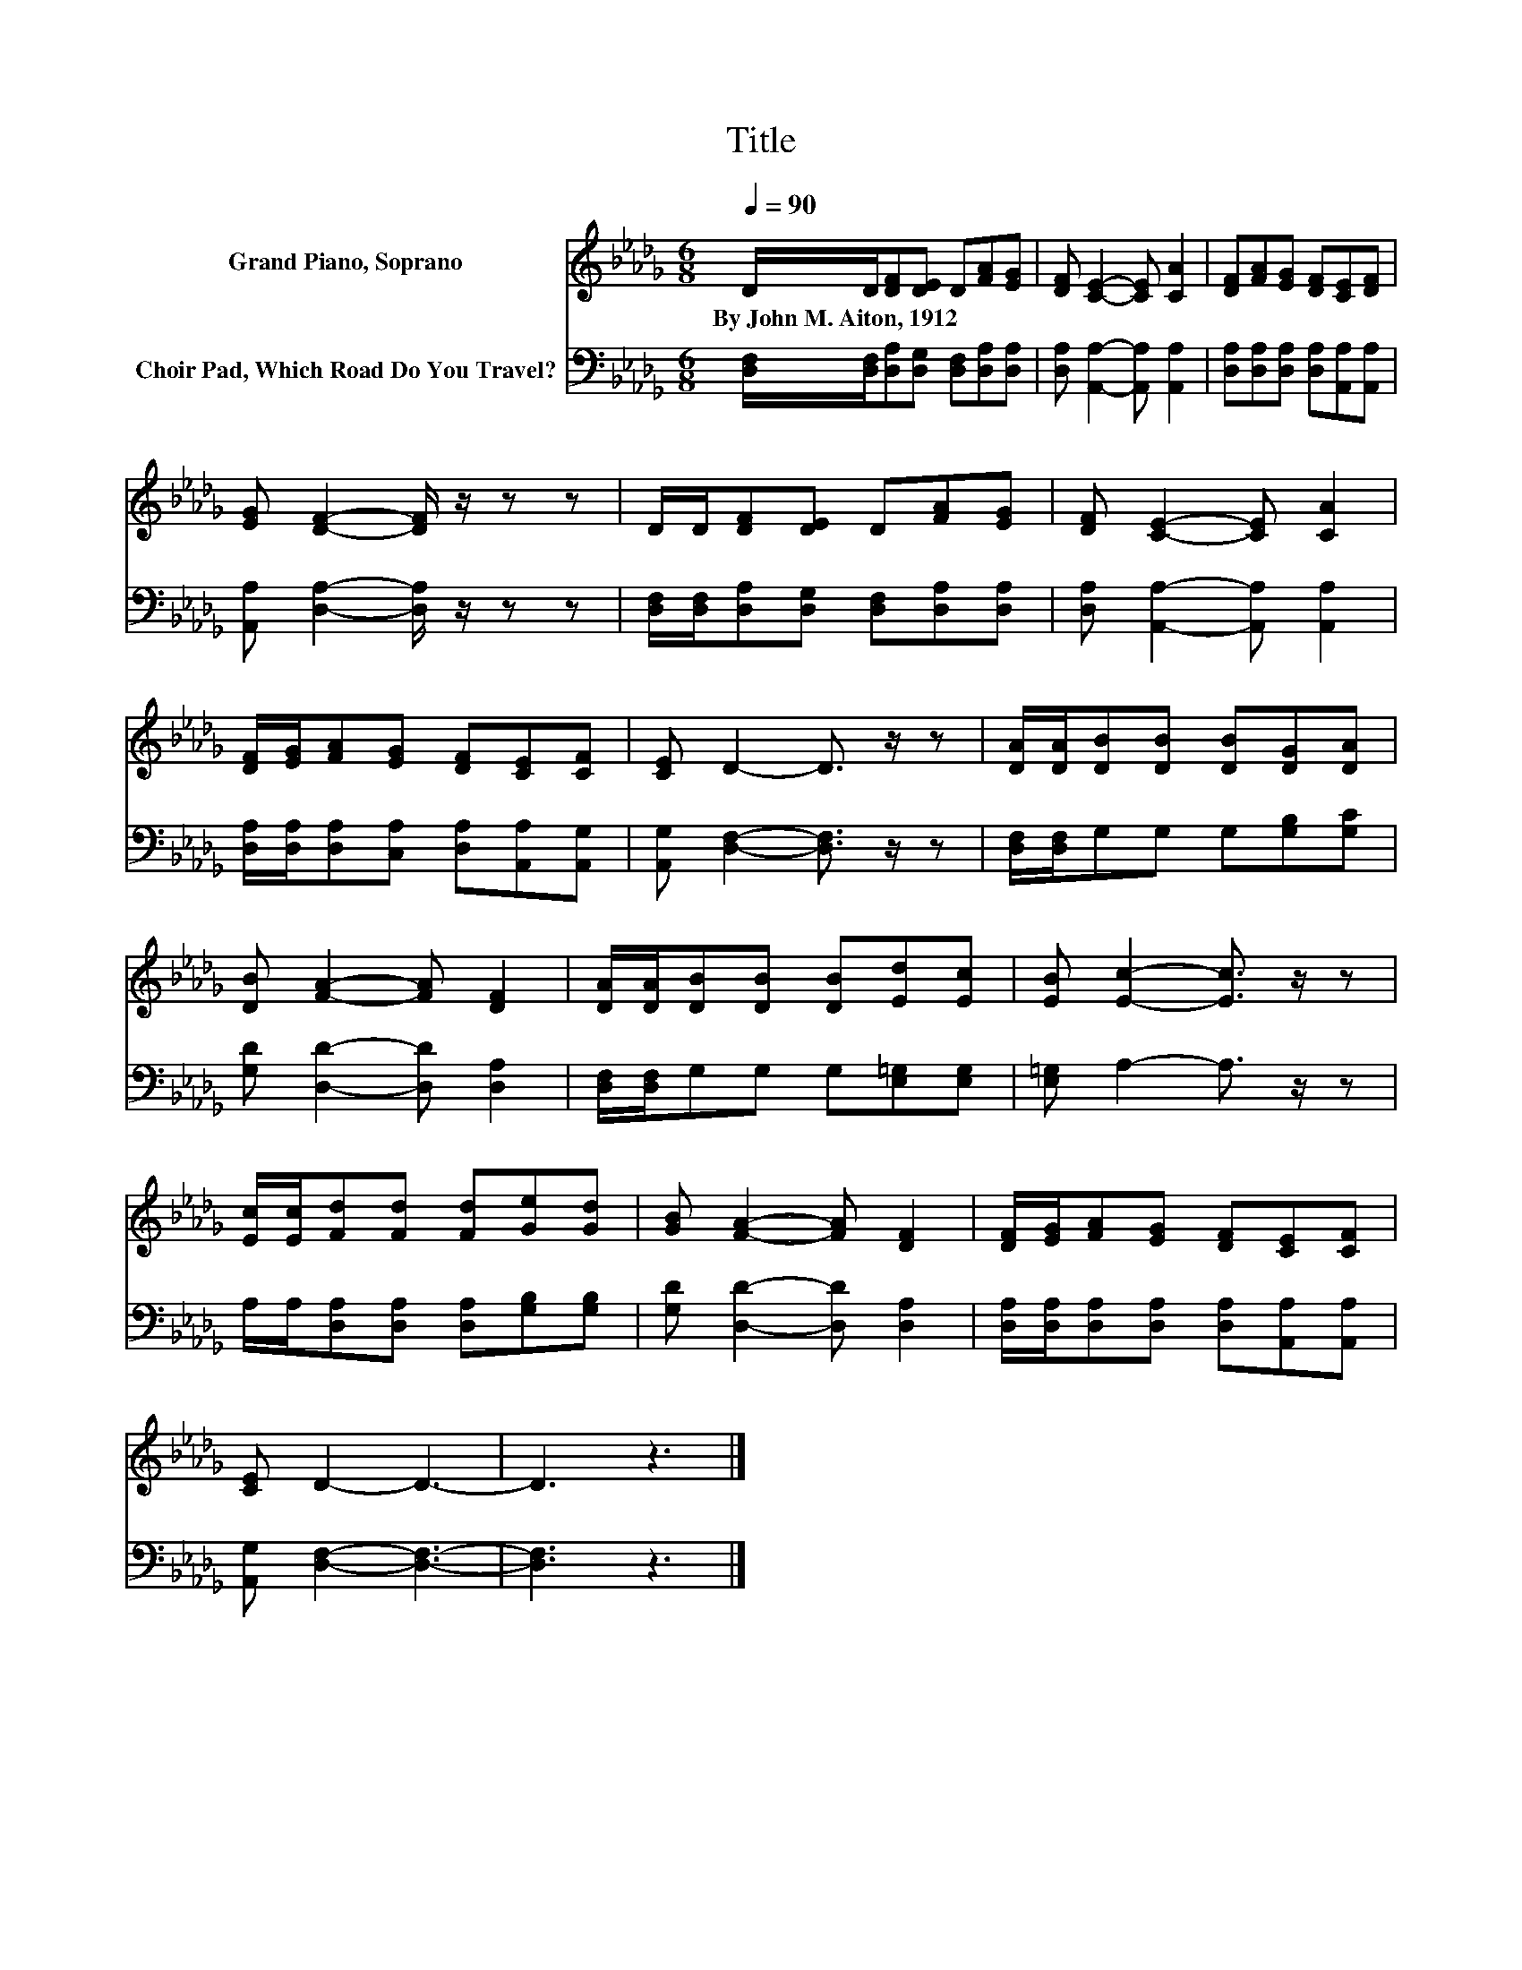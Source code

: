X:1
T:Title
%%score 1 2
L:1/8
Q:1/4=90
M:6/8
K:Db
V:1 treble nm="Grand Piano, Soprano"
V:2 bass nm="Choir Pad, Which Road Do You Travel?"
V:1
 D/D/[DF][DE] D[FA][EG] | [DF] [CE]2- [CE] [CA]2 | [DF][FA][EG] [DF][CE][DF] | %3
w: By~John~M.~Aiton,~1912 * * * * * *|||
 [EG] [DF]2- [DF]/ z/ z z | D/D/[DF][DE] D[FA][EG] | [DF] [CE]2- [CE] [CA]2 | %6
w: |||
 [DF]/[EG]/[FA][EG] [DF][CE][CF] | [CE] D2- D3/2 z/ z | [DA]/[DA]/[DB][DB] [DB][DG][DA] | %9
w: |||
 [DB] [FA]2- [FA] [DF]2 | [DA]/[DA]/[DB][DB] [DB][Ed][Ec] | [EB] [Ec]2- [Ec]3/2 z/ z | %12
w: |||
 [Ec]/[Ec]/[Fd][Fd] [Fd][Ge][Gd] | [GB] [FA]2- [FA] [DF]2 | [DF]/[EG]/[FA][EG] [DF][CE][CF] | %15
w: |||
 [CE] D2- D3- | D3 z3 |] %17
w: ||
V:2
 [D,F,]/[D,F,]/[D,A,][D,G,] [D,F,][D,A,][D,A,] | [D,A,] [A,,A,]2- [A,,A,] [A,,A,]2 | %2
 [D,A,][D,A,][D,A,] [D,A,][A,,A,][A,,A,] | [A,,A,] [D,A,]2- [D,A,]/ z/ z z | %4
 [D,F,]/[D,F,]/[D,A,][D,G,] [D,F,][D,A,][D,A,] | [D,A,] [A,,A,]2- [A,,A,] [A,,A,]2 | %6
 [D,A,]/[D,A,]/[D,A,][C,A,] [D,A,][A,,A,][A,,G,] | [A,,G,] [D,F,]2- [D,F,]3/2 z/ z | %8
 [D,F,]/[D,F,]/G,G, G,[G,B,][G,C] | [G,D] [D,D]2- [D,D] [D,A,]2 | %10
 [D,F,]/[D,F,]/G,G, G,[E,=G,][E,G,] | [E,=G,] A,2- A,3/2 z/ z | %12
 A,/A,/[D,A,][D,A,] [D,A,][G,B,][G,B,] | [G,D] [D,D]2- [D,D] [D,A,]2 | %14
 [D,A,]/[D,A,]/[D,A,][D,A,] [D,A,][A,,A,][A,,A,] | [A,,G,] [D,F,]2- [D,F,]3- | [D,F,]3 z3 |] %17

